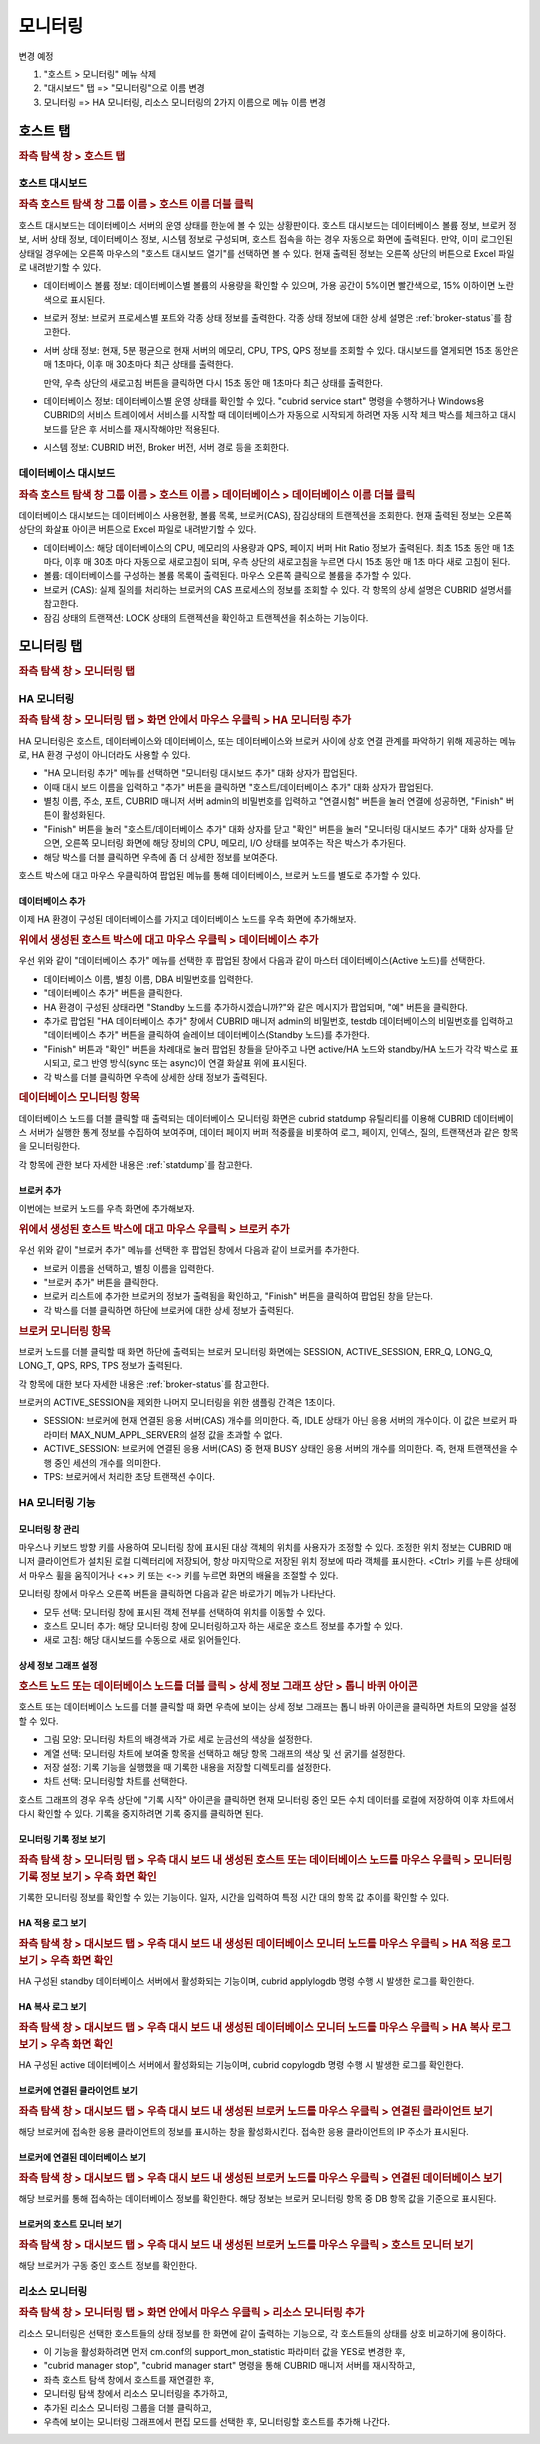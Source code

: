 ********
모니터링
********

변경 예정

1. "호스트 > 모니터링" 메뉴 삭제

2. "대시보드" 탭  => "모니터링"으로 이름 변경

3. 모니터링 => HA 모니터링, 리소스 모니터링의 2가지 이름으로 메뉴 이름 변경


호스트 탭
=========

.. rubric:: 좌측 탐색 창 > 호스트 탭

호스트 대시보드
---------------

.. rubric:: 좌측 호스트 탐색 창 그룹 이름 > 호스트 이름 더블 클릭

호스트 대시보드는 데이터베이스 서버의 운영 상태를 한눈에 볼 수 있는 상황판이다. 호스트 대시보드는 데이터베이스 볼륨 정보, 브로커 정보, 서버 상태 정보, 데이터베이스 정보, 시스템 정보로 구성되며, 호스트 접속을 하는 경우 자동으로 화면에 출력된다. 만약, 이미 로그인된 상태일 경우에는 오른쪽 마우스의 "호스트 대시보드 열기"를 선택하면 볼 수 있다. 현재 출력된 정보는 오른쪽 상단의 버튼으로 Excel 파일로 내려받기할 수 있다.

.. image:: /images/cm-dashboard.png

*   데이터베이스 볼륨 정보: 데이터베이스별 볼륨의 사용량을 확인할 수 있으며, 가용 공간이 5%이면 빨간색으로, 15% 이하이면 노란색으로 표시된다.

*   브로커 정보: 브로커 프로세스별 포트와 각종 상태 정보를 출력한다. 각종 상태 정보에 대한 상세 설명은 :ref:`broker-status`\ 를 참고한다.

*   서버 상태 정보: 현재, 5분 평균으로 현재 서버의 메모리, CPU, TPS, QPS 정보를 조회할 수 있다. 대시보드를 열게되면 15초 동안은 매 1초마다, 이후 매 30초마다 최근 상태를 출력한다. 

    만약, 우측 상단의 새로고침 버튼을 클릭하면 다시 15초 동안 매 1초마다 최근 상태를 출력한다.

*   데이터베이스 정보: 데이터베이스별 운영 상태를 확인할 수 있다. "cubrid service start" 명령을 수행하거나 Windows용 CUBRID의 서비스 트레이에서 서비스를 시작할 때 데이터베이스가 자동으로 시작되게 하려면 자동 시작 체크 박스를 체크하고 대시보드를 닫은 후 서비스를 재시작해야만 적용된다.

*   시스템 정보: CUBRID 버전, Broker 버전, 서버 경로 등을 조회한다.

데이터베이스 대시보드
---------------------

.. rubric:: 좌측 호스트 탐색 창 그룹 이름 > 호스트 이름 > 데이터베이스 > 데이터베이스 이름 더블 클릭

데이터베이스 대시보드는 데이터베이스 사용현황, 볼륨 목록, 브로커(CAS), 잠김상태의 트랜젝션을 조회한다. 현재 출력된 정보는 오른쪽 상단의 화살표 아이콘 버튼으로 Excel 파일로 내려받기할 수 있다.

.. image:: /images/cm-db-dashboard.png

*   데이터베이스: 해당 데이터베이스의 CPU, 메모리의 사용량과 QPS, 페이지 버퍼 Hit Ratio 정보가 출력된다. 최초 15초 동안 매 1초 마다, 이후 매 30초 마다 자동으로 새로고침이 되며, 우측 상단의 새로고침을 누르면 다시 15초 동안 매 1초 마다 새로 고침이 된다. 

*   볼륨: 데이터베이스를 구성하는 볼륨 목록이 출력된다. 마우스 오른쪽 클릭으로 볼륨을 추가할 수 있다.

*   브로커 (CAS): 실제 질의를 처리하는 브로커의 CAS 프로세스의 정보를 조회할 수 있다. 각 항목의 상세 설명은 CUBRID 설명서를 참고한다.

*   잠김 상태의 트랜잭션: LOCK 상태의 트랜젝션을 확인하고 트랜젝션을 취소하는 기능이다.

모니터링 탭
===========

.. rubric:: 좌측 탐색 창 > 모니터링 탭

HA 모니터링
-----------

.. rubric:: 좌측 탐색 창 > 모니터링 탭 > 화면 안에서 마우스 우클릭 > HA 모니터링 추가

HA 모니터링은 호스트, 데이터베이스와 데이터베이스, 또는 데이터베이스와 브로커 사이에 상호 연결 관계를 파악하기 위해 제공하는 메뉴로, HA 환경 구성이 아니더라도 사용할 수 있다.

*   "HA 모니터링 추가" 메뉴를 선택하면 "모니터링 대시보드 추가" 대화 상자가 팝업된다.
*   이때 대시 보드 이름을 입력하고 "추가" 버튼을 클릭하면 "호스트/데이터베이스 추가" 대화 상자가 팝업된다.
*   별칭 이름, 주소, 포트, CUBRID 매니저 서버 admin의 비밀번호를 입력하고 "연결시험" 버튼을 눌러 연결에 성공하면, "Finish" 버튼이 활성화된다. 
*   "Finish" 버튼을 눌러 "호스트/데이터베이스 추가" 대화 상자를 닫고 "확인" 버튼을 눌러 "모니터링 대시보드 추가" 대화 상자를 닫으면, 오른쪽 모니터링 화면에 해당 장비의 CPU, 메모리, I/O 상태를 보여주는 작은 박스가 추가된다. 
*   해당 박스를 더블 클릭하면 우측에 좀 더 상세한 정보를 보여준다.

호스트 박스에 대고 마우스 우클릭하여 팝업된 메뉴를 통해 데이터베이스, 브로커 노드를 별도로 추가할 수 있다. 

데이터베이스 추가
^^^^^^^^^^^^^^^^^

이제 HA 환경이 구성된 데이터베이스를 가지고 데이터베이스 노드를 우측 화면에 추가해보자.

.. rubric:: 위에서 생성된 호스트 박스에 대고 마우스 우클릭 > 데이터베이스 추가 

우선 위와 같이 "데이터베이스 추가" 메뉴를 선택한 후 팝업된 창에서 다음과 같이 마스터 데이터베이스(Active 노드)를 선택한다.

*   데이터베이스 이름, 별칭 이름, DBA 비밀번호를 입력한다.
*   "데이터베이스 추가" 버튼을 클릭한다.
*   HA 환경이 구성된 상태라면 "Standby 노드를 추가하시겠습니까?"와 같은 메시지가 팝업되며, "예" 버튼을 클릭한다.
*   추가로 팝업된 "HA 데이터베이스 추가" 창에서 CUBRID 매니저 admin의 비밀번호, testdb 데이터베이스의 비밀번호를 입력하고 "데이터베이스 추가" 버튼을 클릭하여 슬레이브 데이터베이스(Standby 노드)를 추가한다.
*   "Finish" 버튼과 "확인" 버튼을 차례대로 눌러 팝업된 창들을 닫아주고 나면 active/HA 노드와 standby/HA 노드가 각각 박스로 표시되고, 로그 반영 방식(sync 또는 async)이 연결 화살표 위에 표시된다.
*   각 박스를 더블 클릭하면 우측에 상세한 상태 정보가 출력된다.

.. rubric:: 데이터베이스 모니터링 항목

데이터베이스 노드를 더블 클릭할 때 출력되는 데이터베이스 모니터링 화면은 cubrid statdump 유틸리티를 이용해 CUBRID 데이터베이스 서버가 실행한 통계 정보를 수집하여 보여주며, 데이터 페이지 버퍼 적중률을 비롯하여 로그, 페이지, 인덱스, 질의, 트랜잭션과 같은 항목을 모니터링한다.

각 항목에 관한 보다 자세한 내용은 :ref:`statdump`\ 를 참고한다.

브로커 추가
^^^^^^^^^^^

이번에는 브로커 노드를 우측 화면에 추가해보자.

.. rubric:: 위에서 생성된 호스트 박스에 대고 마우스 우클릭 > 브로커 추가 

우선 위와 같이 "브로커 추가" 메뉴를 선택한 후 팝업된 창에서 다음과 같이 브로커를 추가한다.

*   브로커 이름을 선택하고, 별칭 이름을 입력한다.
*   "브로커 추가" 버튼을 클릭한다.
*   브로커 리스트에 추가한 브로커의 정보가 출력됨을 확인하고, "Finish" 버튼을 클릭하여 팝업된 창을 닫는다.
*   각 박스를 더블 클릭하면 하단에 브로커에 대한 상세 정보가 출력된다.

.. rubric:: 브로커 모니터링 항목

브로커 노드를 더블 클릭할 때 화면 하단에 출력되는 브로커 모니터링 화면에는 SESSION, ACTIVE_SESSION, ERR_Q, LONG_Q, LONG_T, QPS, RPS, TPS 정보가 출력된다.

각 항목에 대한 보다 자세한 내용은 :ref:`broker-status`\를 참고한다.

브로커의 ACTIVE_SESSION을 제외한 나머지 모니터링을 위한 샘플링 간격은 1초이다.

*   SESSION: 브로커에 현재 연결된 응용 서버(CAS) 개수를 의미한다. 즉, IDLE 상태가 아닌 응용 서버의 개수이다. 이 값은 브로커 파라미터 MAX_NUM_APPL_SERVER의 설정 값을 초과할 수 없다.
*   ACTIVE_SESSION: 브로커에 연결된 응용 서버(CAS) 중 현재 BUSY 상태인 응용 서버의 개수를 의미한다. 즉, 현재 트랜잭션을 수행 중인 세션의 개수를 의미한다.
*   TPS: 브로커에서 처리한 초당 트랜잭션 수이다.

HA 모니터링 기능
----------------

모니터링 창 관리
^^^^^^^^^^^^^^^^

마우스나 키보드 방향 키를 사용하여 모니터링 창에 표시된 대상 객체의 위치를 사용자가 조정할 수 있다. 조정한 위치 정보는 CUBRID 매니저 클라이언트가 설치된 로컬 디렉터리에 저장되어, 항상 마지막으로 저장된 위치 정보에 따라 객체를 표시한다. <Ctrl> 키를 누른 상태에서 마우스 휠을 움직이거나 <+> 키 또는 <-> 키를 누르면 화면의 배율을 조절할 수 있다.

모니터링 창에서 마우스 오른쪽 버튼을 클릭하면 다음과 같은 바로가기 메뉴가 나타난다.

*   모두 선택: 모니터링 창에 표시된 객체 전부를 선택하여 위치를 이동할 수 있다.
*   호스트 모니터 추가: 해당 모니터링 창에 모니터링하고자 하는 새로운 호스트 정보를 추가할 수 있다.
*   새로 고침: 해당 대시보드를 수동으로 새로 읽어들인다.

상세 정보 그래프 설정
^^^^^^^^^^^^^^^^^^^^^

.. rubric:: 호스트 노드 또는 데이터베이스 노드를 더블 클릭 > 상세 정보 그래프 상단 > 톱니 바퀴 아이콘

호스트 또는 데이터베이스 노드를 더블 클릭할 때 화면 우측에 보이는 상세 정보 그래프는 톱니 바퀴 아이콘을 클릭하면 차트의 모양을 설정할 수 있다.

*   그림 모양: 모니터링 차트의 배경색과 가로 세로 눈금선의 색상을 설정한다.
*   계열 선택: 모니터링 차트에 보여줄 항목을 선택하고 해당 항목 그래프의 색상 및 선 굵기를 설정한다.
*   저장 설정: 기록 기능을 실행했을 때 기록한 내용을 저장할 디렉토리를 설정한다.
*   차트 선택: 모니터링할 차트를 선택한다.

호스트 그래프의 경우 우측 상단에 "기록 시작" 아이콘을 클릭하면 현재 모니터링 중인 모든 수치 데이터를 로컬에 저장하여 이후 차트에서 다시 확인할 수 있다. 기록을 중지하려면 기록 중지를 클릭하면 된다.

모니터링 기록 정보 보기
^^^^^^^^^^^^^^^^^^^^^^^

.. rubric:: 좌측 탐색 창 > 모니터링 탭 > 우측 대시 보드 내 생성된 호스트 또는 데이터베이스 노드를 마우스 우클릭 > 모니터링 기록 정보 보기 > 우측 화면 확인

기록한 모니터링 정보를 확인할 수 있는 기능이다. 일자, 시간을 입력하여 특정 시간 대의 항목 값 추이를 확인할 수 있다.

HA 적용 로그 보기
^^^^^^^^^^^^^^^^^

.. rubric:: 좌측 탐색 창 > 대시보드 탭 > 우측 대시 보드 내 생성된 데이터베이스 모니터 노드를 마우스 우클릭 > HA 적용 로그 보기 > 우측 화면 확인

HA 구성된 standby 데이터베이스 서버에서 활성화되는 기능이며, cubrid applylogdb 명령 수행 시 발생한 로그를 확인한다.

HA 복사 로그 보기
^^^^^^^^^^^^^^^^^

.. rubric:: 좌측 탐색 창 > 대시보드 탭 > 우측 대시 보드 내 생성된 데이터베이스 모니터 노드를 마우스 우클릭 > HA 복사 로그 보기 > 우측 화면 확인

HA 구성된 active 데이터베이스 서버에서 활성화되는 기능이며, cubrid copylogdb 명령 수행 시 발생한 로그를 확인한다.


브로커에 연결된 클라이언트 보기
^^^^^^^^^^^^^^^^^^^^^^^^^^^^^^^

.. rubric:: 좌측 탐색 창 > 대시보드 탭 > 우측 대시 보드 내 생성된 브로커 노드를 마우스 우클릭 > 연결된 클라이언트 보기

해당 브로커에 접속한 응용 클라이언트의 정보를 표시하는 창을 활성화시킨다. 접속한 응용 클라이언트의 IP 주소가 표시된다.

브로커에 연결된 데이터베이스 보기
^^^^^^^^^^^^^^^^^^^^^^^^^^^^^^^^^

.. rubric:: 좌측 탐색 창 > 대시보드 탭 > 우측 대시 보드 내 생성된 브로커 노드를 마우스 우클릭 > 연결된 데이터베이스 보기

해당 브로커를 통해 접속하는 데이터베이스 정보를 확인한다. 해당 정보는 브로커 모니터링 항목 중 DB 항목 값을 기준으로 표시된다.

브로커의 호스트 모니터 보기
^^^^^^^^^^^^^^^^^^^^^^^^^^^

.. rubric:: 좌측 탐색 창 > 대시보드 탭 > 우측 대시 보드 내 생성된 브로커 노드를 마우스 우클릭 > 호스트 모니터 보기

해당 브로커가 구동 중인 호스트 정보를 확인한다.

리소스 모니터링
---------------

.. rubric:: 좌측 탐색 창 > 모니터링 탭 > 화면 안에서 마우스 우클릭 > 리소스 모니터링 추가

리소스 모니터링은 선택한 호스트들의 상태 정보를 한 화면에 같이 출력하는 기능으로, 각 호스트들의 상태를 상호 비교하기에 용이하다.

*   이 기능을 활성화하려면 먼저 cm.conf의 support_mon_statistic 파라미터 값을 YES로 변경한 후, 
*   "cubrid manager stop", "cubrid manager start" 명령을 통해 CUBRID 매니저 서버를 재시작하고,
*   좌측 호스트 탐색 창에서 호스트를 재연결한 후,
*   모니터링 탐색 창에서 리소스 모니터링을 추가하고,
*   추가된 리소스 모니터링 그룹을 더블 클릭하고,
*   우측에 보이는 모니터링 그래프에서 편집 모드를 선택한 후, 모니터링할 호스트를 추가해 나간다.
